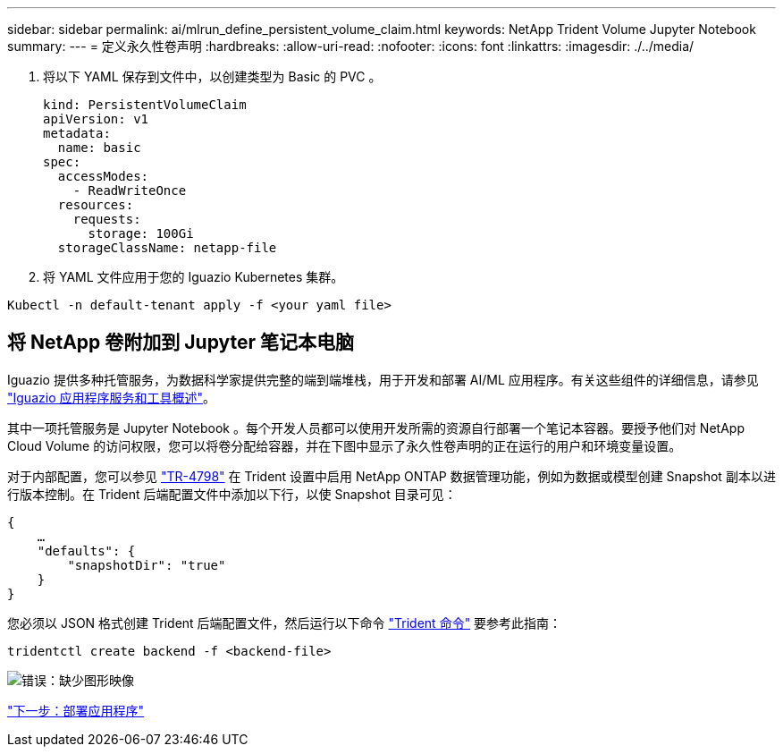 ---
sidebar: sidebar 
permalink: ai/mlrun_define_persistent_volume_claim.html 
keywords: NetApp Trident Volume Jupyter Notebook 
summary:  
---
= 定义永久性卷声明
:hardbreaks:
:allow-uri-read: 
:nofooter: 
:icons: font
:linkattrs: 
:imagesdir: ./../media/


[role="lead"]
. 将以下 YAML 保存到文件中，以创建类型为 Basic 的 PVC 。
+
....
kind: PersistentVolumeClaim
apiVersion: v1
metadata:
  name: basic
spec:
  accessModes:
    - ReadWriteOnce
  resources:
    requests:
      storage: 100Gi
  storageClassName: netapp-file
....
. 将 YAML 文件应用于您的 Iguazio Kubernetes 集群。


....
Kubectl -n default-tenant apply -f <your yaml file>
....


== 将 NetApp 卷附加到 Jupyter 笔记本电脑

Iguazio 提供多种托管服务，为数据科学家提供完整的端到端堆栈，用于开发和部署 AI/ML 应用程序。有关这些组件的详细信息，请参见 https://www.iguazio.com/docs/intro/latest-release/ecosystem/app-services/["Iguazio 应用程序服务和工具概述"^]。

其中一项托管服务是 Jupyter Notebook 。每个开发人员都可以使用开发所需的资源自行部署一个笔记本容器。要授予他们对 NetApp Cloud Volume 的访问权限，您可以将卷分配给容器，并在下图中显示了永久性卷声明的正在运行的用户和环境变量设置。

对于内部配置，您可以参见 https://www.netapp.com/us/media/tr-4798.pdf["TR-4798"^] 在 Trident 设置中启用 NetApp ONTAP 数据管理功能，例如为数据或模型创建 Snapshot 副本以进行版本控制。在 Trident 后端配置文件中添加以下行，以使 Snapshot 目录可见：

....
{
    …
    "defaults": {
        "snapshotDir": "true"
    }
}
....
您必须以 JSON 格式创建 Trident 后端配置文件，然后运行以下命令 https://netapp-trident.readthedocs.io/en/stable-v18.07/kubernetes/operations/tasks/backends.html["Trident 命令"^] 要参考此指南：

....
tridentctl create backend -f <backend-file>
....
image:mlrun_image11.png["错误：缺少图形映像"]

link:mlrun_deploying_the_application.html["下一步：部署应用程序"]
